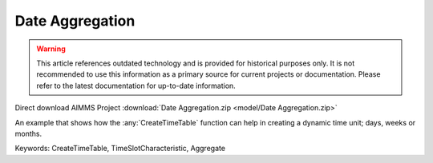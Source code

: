 Date Aggregation
================

.. warning::
   This article references outdated technology and is provided for historical purposes only. 
   It is not recommended to use this information as a primary source for current projects or documentation. Please refer to the latest documentation for up-to-date information.

.. meta::
   :keywords: CreateTimeTable, TimeSlotCharacteristic, Aggregate
   :description: An example that shows how the CreateTimeTable function can help in creating a dynamic time unit; days, weeks or months.

Direct download AIMMS Project :download:`Date Aggregation.zip <model/Date Aggregation.zip>`

.. Go to the example on GitHub: https://github.com/aimms/examples/tree/master/Functional%20Examples/Date%20Aggregation

An example that shows how the :any:`CreateTimeTable` function can help in creating a dynamic time unit; days, weeks or months.

Keywords:
CreateTimeTable, TimeSlotCharacteristic, Aggregate


